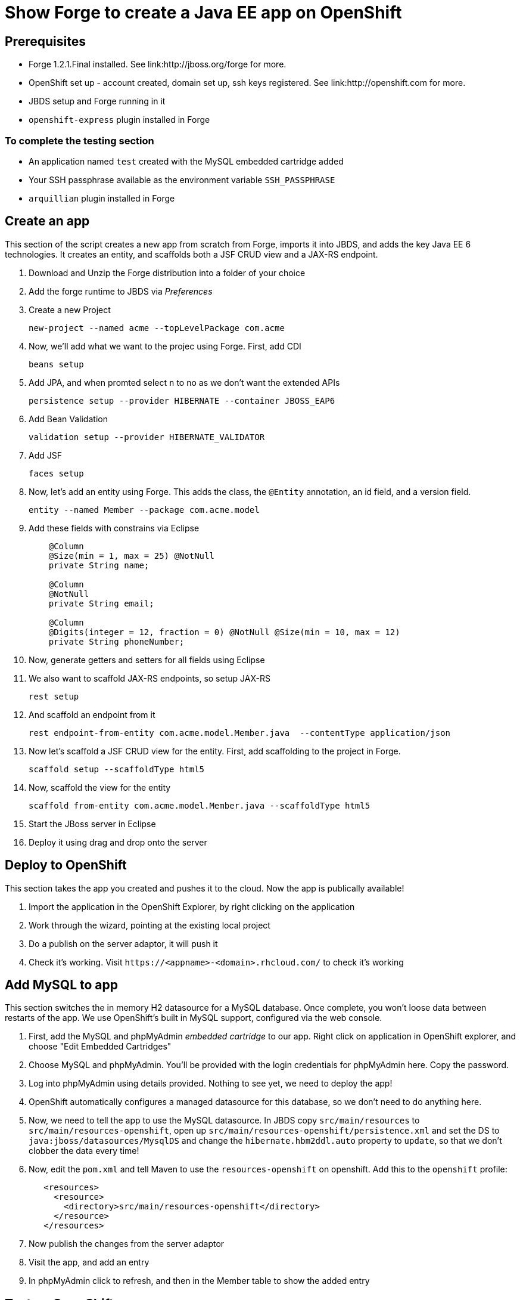 Show Forge to create a Java EE app on OpenShift
===============================================

Prerequisites
-------------

* Forge 1.2.1.Final installed. See link:http://jboss.org/forge for more.
* OpenShift set up - account created, domain set up, ssh keys registered. See link:http://openshift.com for more.
* JBDS setup and Forge running in it
* `openshift-express` plugin installed in Forge

 
To complete the testing section
~~~~~~~~~~~~~~~~~~~~~~~~~~~~~~~

* An application named `test` created with the MySQL embedded cartridge added
* Your SSH passphrase available as the environment variable `SSH_PASSPHRASE`
* `arquillian` plugin installed in Forge

Create an app
-------------

This section of the script creates a new app from scratch from Forge, imports it into JBDS, and adds the key Java EE 6 technologies. It creates an entity, and scaffolds both a JSF CRUD view and a JAX-RS endpoint.

1. Download and Unzip the Forge distribution into a folder of your choice
2. Add the forge runtime to JBDS via _Preferences_
3. Create a new Project

    new-project --named acme --topLevelPackage com.acme

4. Now, we'll add what we want to the projec using Forge. First, add CDI
    
    beans setup

5. Add JPA, and when promted select `n` to no as we don't want the extended APIs
    
    persistence setup --provider HIBERNATE --container JBOSS_EAP6

6. Add Bean Validation 

    validation setup --provider HIBERNATE_VALIDATOR

7. Add JSF 

    faces setup

8. Now, let's add an entity using Forge. This adds the class, the `@Entity` annotation, an id field, and a version field.

    entity --named Member --package com.acme.model

9. Add these fields with constrains via Eclipse
+
--------------------------------------------------------------------------
    @Column
    @Size(min = 1, max = 25) @NotNull
    private String name;
        
    @Column
    @NotNull
    private String email;
        
    @Column
    @Digits(integer = 12, fraction = 0) @NotNull @Size(min = 10, max = 12)
    private String phoneNumber;
--------------------------------------------------------------------------

10. Now, generate getters and setters for all fields using Eclipse


11. We also want to scaffold JAX-RS endpoints, so setup JAX-RS

    rest setup

12. And scaffold an endpoint from it

    rest endpoint-from-entity com.acme.model.Member.java  --contentType application/json 

13. Now let's scaffold a JSF CRUD view for the entity. First, add scaffolding to the project in Forge.

    scaffold setup --scaffoldType html5

14. Now, scaffold the view for the entity

    scaffold from-entity com.acme.model.Member.java --scaffoldType html5

15. Start the JBoss server in Eclipse

16. Deploy it using drag and drop onto the server


Deploy to OpenShift 
-------------------

This section takes the app you created and pushes it to the cloud. Now the app is publically available!

1. Import the application in the OpenShift Explorer, by right clicking on the application
2. Work through the wizard, pointing at the existing local project
3. Do a publish on the server adaptor, it will push it
4. Check it's working. Visit `https://<appname>-<domain>.rhcloud.com/` to check it's working


Add MySQL to app
----------------

This section switches the in memory H2 datasource for a MySQL database. Once complete, you won't loose data between restarts of the app. We use OpenShift's built in MySQL support, configured via the web console.

1. First, add the MySQL and phpMyAdmin _embedded cartridge_ to our app. Right click on application in OpenShift explorer, and choose "Edit Embedded Cartridges"
2. Choose MySQL and phpMyAdmin. You'll be provided with the login credentials for phpMyAdmin here. Copy the password.
3. Log into phpMyAdmin using details provided. Nothing to see yet, we need to deploy the app!
4. OpenShift automatically configures a managed datasource for this database, so we don't need to do anything here. 
5. Now, we need to tell the app to use the MySQL datasource. In JBDS copy `src/main/resources` to `src/main/resources-openshift`, open up `src/main/resources-openshift/persistence.xml` and set the DS to `java:jboss/datasources/MysqlDS` and change the `hibernate.hbm2ddl.auto` property to `update`, so that we don't clobber the data every time!
6. Now, edit the `pom.xml` and tell Maven to use the `resources-openshift` on openshift. Add this to the `openshift` profile:
+
[source,xml]
------------------------------------------------------------------------------------
   <resources>
     <resource>
       <directory>src/main/resources-openshift</directory>
     </resource>
   </resources>
------------------------------------------------------------------------------------
6. Now publish the changes from the server adaptor
7. Visit the app, and add an entry
8. In phpMyAdmin click to refresh, and then in the Member table to show the added entry


Test on OpenShift
-----------------

Now let's add some testing to our app. We really do want to make our test as close to our production environment as possible, so we're going to test on OpenShift. Luckily Arquillian comes with OpenShift support. 

1. First, Add Arquillian to your app. It doesn't really matter what container you select, at the moment Forge doesn't support the OpenShift container, we need to add it manually.

    arquillian setup --containerType REMOTE --containerName OPENSHIFT


2. We also need to add an `arquillian.xml` with the configuration of the OpenShift account. 
+
*************************************************************************************
Note that you need to replace Pete's details with your own here. You also need to set
the `sshUserName` to that of your `test` app. I suggest you do this before you start 
the demo!
*************************************************************************************
+
[source,xml]
------------------------------------------------------------------------------------
<?xml version="1.0" encoding="UTF-8"?>
<arquillian xmlns="http://jboss.org/schema/arquillian"
    xmlns:xsi="http://www.w3.org/2001/XMLSchema-instance"
    xsi:schemaLocation="http://jboss.org/schema/arquillian
    http://jboss.org/schema/arquillian/arquillian_1_0.xsd">

    <container qualifier="openshift" default="true">
        <configuration>
            <property name="namespace">pmuir</property>
            <property name="application">test</property>
            <property name="sshUserName">0f02de982fcc4981b41d506754f610cc</property>
            <property name="login">pmuir@bleepbleep.org.uk</property>
        </configuration>
    </container>

</arquillian>
------------------------------------------------------------------------------------

3. Now, we better actually add a test! We'll be exercising the JAX-RS endpoint we created.
+
./src/test/java/com/acme/test/MemberTest.java
[source,java]
------------------------------------------------------------------------
@RunWith(Arquillian.class)
public class MemberTest {

    @Deployment
    public static WebArchive deployment() {
	return ShrinkWrap
	        .create(WebArchive.class)
	        .addClasses(Member.class, MemberEndpoint.class)
	        .addAsWebInfResource(EmptyAsset.INSTANCE, "beans.xml")
	        .addAsResource("META-INF/persistence.xml",
	                "META-INF/persistence.xml");
    }

    @Inject
    MemberEndpoint endpoint;

    @Test
    public void testMember() {
	Member member = new Member();
	member.setName("Bob");
	member.setPhoneNumber("07769557110");
	member.setEmail("bob@redhat.com");

	endpoint.create(member);

	List<Member> members = endpoint.listAll();
	Assert.assertTrue(checkBobInList(members));
    }

    private boolean checkBobInList(List<Member> members) {
	for (Member m : members) {
	    if (m.getEmail().equals("bob@redhat.com"))
		return true;
	}
	return false;
    }

}
------------------------------------------------------------------------

4. Now, run the test in Forge. Notice how we use the `arquillian-openshift-express` profile.

    mvn clean test -POPENSHIFT


Use Jenkins with OpenShift to manage builds
-------------------------------------------

Here we use an easily installed Jenkins to do builds. It takes up one slot of our 5 on OpenShift. This means your build runs in a jail, and doesn't steal resources from a running app. The app will stay up, and only get replaced if the build succeeds. It also gives you a record of builds. Good for >1 person working on an app.

1. First, add the jenkins client _embedded cartridge_ to our app. Right click on application in OpenShift explorer, and choose "Edit Embedded Cartridges"
2. You'll be provided with the login credentials for jenkins here. Copy the password.
3. Show that the node is still up whilst app is building
4. The real value comes when we run tests - log into Jenkins console (password provided first time you you run `rhc-express embed-jenkins`, and edit the acme build configuration to remove the `-DskipTests`
5. Edit the `pom.xml` and merge the `openshift` and `arquillian-openshift-express` profiles so our tests get run
6. Show this in action - click the build icon in Jenkins
7. Now, make the test fail and show this in action - add an `Assert.fail()` to the end of `testMember()` and push the change

    git add pom.xml src; rhc-express deploy

8. The build will fail, so we better remove that!


Add Scaling to the app
----------------------

TODO


Option: Add a relationship
--------------------------

1. set ACCEPT_DEFAULTS true

2. Now, let's add a relationship to `Member` - for example, the awards they've won. First, add the `Awards` lookup table:

     entity --named Award --package com.acme.model
     field string --named name

3. Now, let's add a relationship from `Member` to `Award`, a member can have a number of awards:

    cd ../Member.java
    field manyToMany --named awards --fieldType com.acme.model.Award.java

4. Go into file and change `fetch` to `EAGER` (bug?)

5. Now, regenerate the REST endpoints, and the UI:

    rest endpoint-from-entity com.acme.model.*  --contentType application/json 
    scaffold from-entity com.acme.model.*  --scaffoldType html5


6. Let's add the `Organization` entity using Forge. This adds the class, the `@Entity` annotation, an id field, and a version field.

    entity --named Organization --package com.acme.model
    field string --named name

7. An organisation has a list of members. Let's assume that a member can only belong to one organisation:

    field oneToMany --named members --fieldType com.acme.model.Member.java

8. Go into file and change `fetch` to `EAGER` (bug?)

9. Now, regenerate the REST endpoints, and the UI:

    rest endpoint-from-entity com.acme.model.*  --contentType application/json 
    scaffold from-entity com.acme.model.*  --scaffoldType html5

10. Now, we want to display the name, not the id - edit `views/Member/detail.html`, and alter the ng-options for the select to be `a as a.name for a in awardsList`


